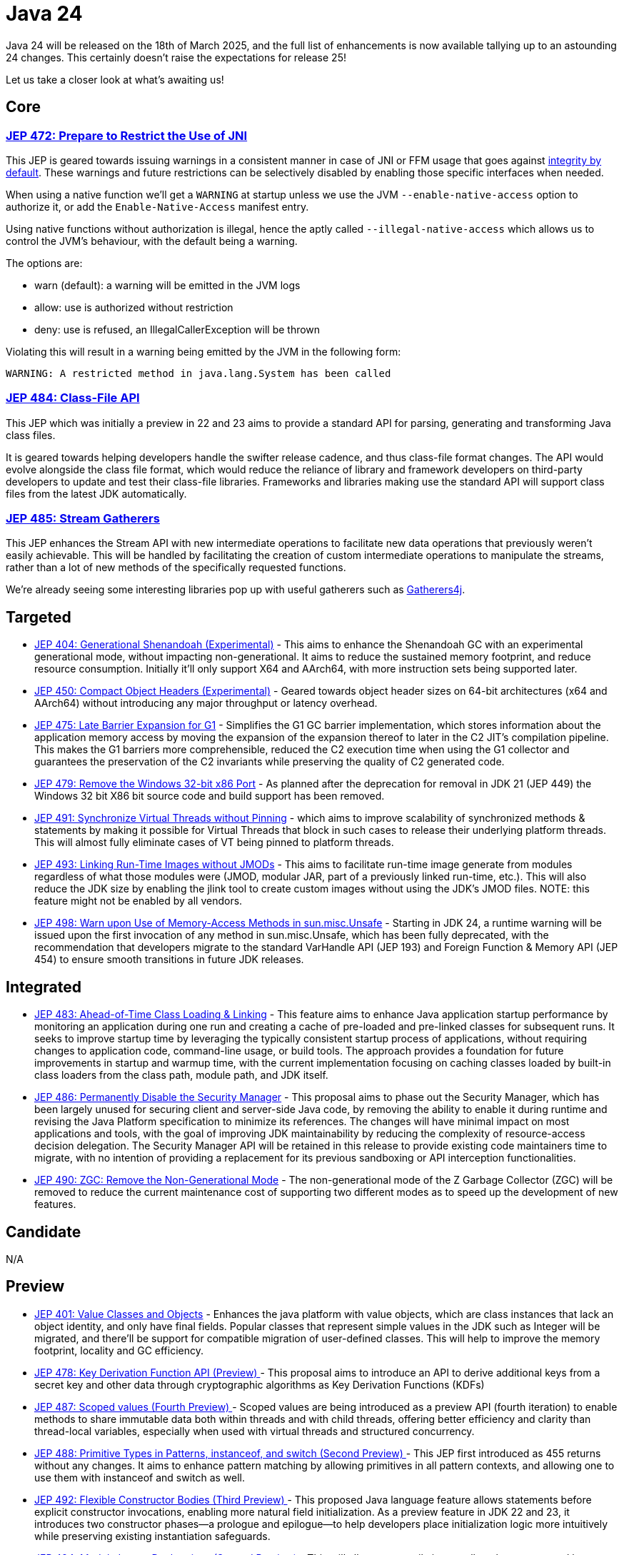 = Java 24
:toc:
:toc-placement:
:toclevels: 3

Java 24 will be released on the 18th of March 2025, and the full list of enhancements is now available tallying up to an astounding 24 changes. This certainly doesn't raise the expectations for release 25!

Let us take a closer look at what's awaiting us!

== Core

=== https://openjdk.org/jeps/472[JEP 472: Prepare to Restrict the Use of JNI]

This JEP is geared towards issuing warnings in a consistent manner in case of JNI or FFM usage that goes against https://openjdk.org/jeps/8305968[integrity by default].
These warnings and future restrictions can be selectively disabled by enabling those specific interfaces when needed.

When using a native function we'll get a `WARNING` at startup unless we use the JVM `--enable-native-access` option to authorize it, or add the `Enable-Native-Access` manifest entry.

Using native functions without authorization is illegal, hence the aptly called `--illegal-native-access` which allows us to control the JVM's behaviour, with the default being a warning.

The options are:

* warn (default): a warning will be emitted in the JVM logs
* allow: use is authorized without restriction
* deny: use is refused, an IllegalCallerException will be thrown

Violating this will result in a warning being emitted by the JVM in the following form:

`WARNING: A restricted method in java.lang.System has been called`

=== https://openjdk.org/jeps/484[JEP 484: Class-File API]

This JEP which was initially a preview in 22 and 23 aims to provide a standard API for parsing, generating and transforming Java class files.

It is geared towards helping developers handle the swifter release cadence, and thus class-file format changes. The API would evolve alongside the class file format, which would reduce the reliance of library and framework developers on third-party developers to update and test their class-file libraries. Frameworks and libraries making use the standard API will support class files from the latest JDK automatically.

=== https://openjdk.org/jeps/485[JEP 485: Stream Gatherers]

This JEP enhances the Stream API with new intermediate operations to facilitate new data operations that previously weren't easily achievable. This will be handled by facilitating the creation of custom intermediate operations to manipulate the streams, rather than a lot of new methods of the specifically requested functions.

We're already seeing some interesting libraries pop up with useful gatherers such as https://github.com/tginsberg/gatherers4j[Gatherers4j].

== Targeted
- https://openjdk.org/jeps/404[JEP 404: Generational Shenandoah (Experimental)] - This aims to enhance the Shenandoah GC with an experimental generational mode, without impacting non-generational. It aims to reduce the sustained memory footprint, and reduce resource consumption. Initially it'll only support X64 and AArch64, with more instruction sets being supported later.

- https://openjdk.org/jeps/450[JEP 450: Compact Object Headers (Experimental)] - Geared towards object header sizes on 64-bit architectures (x64 and AArch64) without introducing any major throughput or latency overhead.

- https://openjdk.org/jeps/475[JEP 475: Late Barrier Expansion for G1]  - Simplifies the G1 GC barrier implementation, which stores information about the application memory access by moving the expansion of the expansion thereof to later in the C2 JIT's compilation pipeline. This makes the G1 barriers more comprehensible, reduced the C2 execution time when using the G1 collector and guarantees the preservation of the C2 invariants while preserving the quality of C2 generated code.

- https://openjdk.org/jeps/479[JEP 479: Remove the Windows 32-bit x86 Port]  - As planned after the deprecation for removal in JDK 21 (JEP 449) the Windows 32 bit X86 bit source code and build support has been removed.

- https://openjdk.org/jeps/491[JEP 491: Synchronize Virtual Threads without Pinning] - which aims to improve scalability of synchronized methods & statements by making it possible for Virtual Threads that block in such cases to release their underlying platform threads. This will almost fully eliminate cases of VT being pinned to platform threads.

- https://openjdk.org/jeps/493[JEP 493: Linking Run-Time Images without JMODs] - This aims to facilitate run-time image generate from modules regardless of what those modules were (JMOD, modular JAR, part of a previously linked run-time, etc.). This will also reduce the JDK size by enabling the jlink tool to create custom images without using the JDK's JMOD files. NOTE: this feature might not be enabled by all vendors.

- https://openjdk.org/jeps/498[JEP 498: Warn upon Use of Memory-Access Methods in sun.misc.Unsafe] - Starting in JDK 24, a runtime warning will be issued upon the first invocation of any method in sun.misc.Unsafe, which has been fully deprecated, with the recommendation that developers migrate to the standard VarHandle API (JEP 193) and Foreign Function & Memory API (JEP 454) to ensure smooth transitions in future JDK releases.

== Integrated

- https://openjdk.org/jeps/483[JEP 483: Ahead-of-Time Class Loading & Linking] - This feature aims to enhance Java application startup performance by monitoring an application during one run and creating a cache of pre-loaded and pre-linked classes for subsequent runs. It seeks to improve startup time by leveraging the typically consistent startup process of applications, without requiring changes to application code, command-line usage, or build tools. The approach provides a foundation for future improvements in startup and warmup time, with the current implementation focusing on caching classes loaded by built-in class loaders from the class path, module path, and JDK itself.

- https://openjdk.org/jeps/486[JEP 486: Permanently Disable the Security Manager] - This proposal aims to phase out the Security Manager, which has been largely unused for securing client and server-side Java code, by removing the ability to enable it during runtime and revising the Java Platform specification to minimize its references. The changes will have minimal impact on most applications and tools, with the goal of improving JDK maintainability by reducing the complexity of resource-access decision delegation. The Security Manager API will be retained in this release to provide existing code maintainers time to migrate, with no intention of providing a replacement for its previous sandboxing or API interception functionalities.

- https://openjdk.org/jeps/490[JEP 490: ZGC: Remove the Non-Generational Mode] - The non-generational mode of the Z Garbage Collector (ZGC) will be removed to reduce the current maintenance cost of supporting two different modes as to speed up the development of new features.

== Candidate

N/A

== Preview

- https://openjdk.org/jeps/401[JEP 401: Value Classes and Objects] - Enhances the java platform with value objects, which are class instances that lack an object identity, and only have final fields. Popular classes that represent simple values in the JDK such as Integer will be migrated, and there'll be support for compatible migration of user-defined classes. This will help to improve the memory footprint, locality and GC efficiency.

- https://openjdk.org/jeps/478[JEP 478: Key Derivation Function API (Preview)
] - This proposal aims to introduce an API to derive additional keys from a secret key and other data through cryptographic algorithms as Key Derivation Functions (KDFs)

- https://openjdk.org/jeps/487[JEP 487: Scoped values (Fourth Preview)
] - Scoped values are being introduced as a preview API (fourth iteration) to enable methods to share immutable data both within threads and with child threads, offering better efficiency and clarity than thread-local variables, especially when used with virtual threads and structured concurrency.

- https://openjdk.org/jeps/488[JEP 488: Primitive Types in Patterns, instanceof, and switch (Second Preview)
] - This JEP first introduced as 455 returns without any changes. It aims to enhance pattern matching by allowing primitives in all pattern contexts, and allowing one to use them with instanceof and switch as well.

- https://openjdk.org/jeps/492[JEP 492: Flexible Constructor Bodies (Third Preview)
] - This proposed Java language feature allows statements before explicit constructor invocations, enabling more natural field initialization. As a preview feature in JDK 22 and 23, it introduces two constructor phases—a prologue and epilogue—to help developers place initialization logic more intuitively while preserving existing instantiation safeguards.

- https://openjdk.org/jeps/494[JEP 494: Module Import Declarations (Second Preview)
] - This will allow us to easily import all packages exported by a module, this facilitates the reuse of modular libraries without requiring the importing code to be within a module itself.

- https://openjdk.org/jeps/499[JEP 499: Structured Concurrency (Fourth Preview)
] - This is the fourth iteration of the JEP geared towards making concurrent programming easier to develop.


== Incubation

- https://openjdk.org/jeps/489[JEP 489 Vector API (Ninth Incubator)] - This JEP geared towards introducing an API for vector computations return for its ninth iteration. It aims to provide a way to express these in a manner that compiles reliably to optimal vector instructions on supported CPU architectures to achieve better performance than equivalent scalar computations.

== Removed

N/A